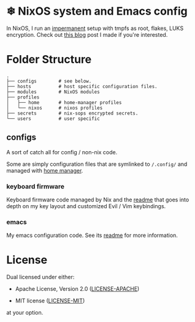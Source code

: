 * ❄ NixOS system and Emacs config

In NixOS, I run an [[https://github.com/nix-community/impermanence][impermanent]] setup with tmpfs as root, flakes, LUKS
encryption. Check out [[https://willbush.dev/blog/impermanent-nixos/][this blog]] post I made if you're interested.


* Folder Structure

#+begin_src
.
├── configs        # see below.
├── hosts          # host specific configuration files.
├── modules        # NixOS modules
├── profiles
│   ├── home       # home-manager profiles
│   └── nixos      # nixos profiles
├── secrets        # nix-sops encrypted secrets.
└── users          # user specific
#+end_src

** configs

A sort of catch all for config / non-nix code.

Some are simply configuration files that are symlinked to ~/.config/~ and managed
with [[https://github.com/rycee/home-manager][home manager]].

*** keyboard firmware

Keyboard firmware code managed by Nix and the [[file:configs/keyboard-firmware/readme.org][readme]] that goes into depth on my
key layout and customized Evil / Vim keybindings.

*** emacs

My emacs configuration code. See its [[file:configs/emacs/readme.org][readme]] for more information.


* License

Dual licensed under either:

- Apache License, Version 2.0 ([[http://www.apache.org/licenses/LICENSE-2.0][LICENSE-APACHE]])

- MIT license ([[http://opensource.org/licenses/MIT][LICENSE-MIT]])

at your option.
